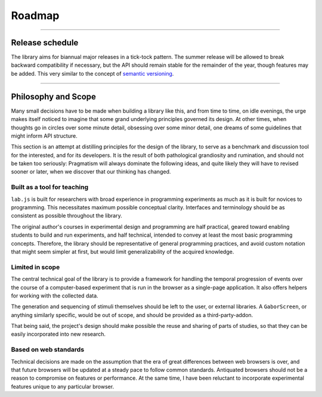 Roadmap
=======

----

Release schedule
----------------

The library aims for biannual major releases in a tick-tock pattern. The
summer release will be allowed to break backward compatibility if necessary,
but the API should remain stable for the remainder of the year, though features
may be added. This very similar to the concept of `semantic versioning
<http://semver.org/>`_.

----

.. _philosophy:

Philosophy and Scope
--------------------

Many small decisions have to be made when building a library like this, and from
time to time, on idle evenings, the urge makes itself noticed to imagine that
some grand underlying principles governed its design. At other times, when
thoughts go in circles over some minute detail, obsessing over some minor
detail, one dreams of some guidelines that might inform API structure.

This section is an attempt at distilling principles for the design of the
library, to serve as a benchmark and discussion tool for the interested, and for
its developers. It is the result of both pathological grandiosity and
rumination, and should not be taken too seriously: Pragmatism will always
dominate the following ideas, and quite likely they will have to revised sooner
or later, when we discover that our thinking has changed.

Built as a tool for teaching
^^^^^^^^^^^^^^^^^^^^^^^^^^^^

``lab.js`` is built for researchers with broad experience in programming
experiments as much as it is built for novices to programming. This necessitates
maximum possible conceptual clarity. Interfaces and terminology should be as
consistent as possible throughout the library.

The original author's courses in experimental design and programming are half
practical, geared toward enabling students to build and run experiments,
and half technical, intended to convey at least the most basic programming
concepts. Therefore, the library should be representative of general programming
practices, and avoid custom notation that might seem simpler at first, but
would limit generalizability of the acquired knowledge.

Limited in scope
^^^^^^^^^^^^^^^^

The central technical goal of the library is to provide a framework for handling
the temporal progression of events over the course of a computer-based
experiment that is run in the browser as a single-page application. It also
offers helpers for working with the collected data.

The generation and sequencing of stimuli themselves should be left to the user,
or external libraries. A ``GaborScreen``, or anything similarly specific, would
be out of scope, and should be provided as a third-party-addon.

That being said, the project's design should make possible the reuse and sharing
of parts of studies, so that they can be easily incorporated into new research.

Based on web standards
^^^^^^^^^^^^^^^^^^^^^^

Technical decisions are made on the assumption that the era of great differences
between web browsers is over, and that future browsers will be updated at a
steady pace to follow common standards. Antiquated browsers should not be a
reason to compromise on features or performance. At the same time, I have been
reluctant to incorporate experimental features unique to any particular browser.
